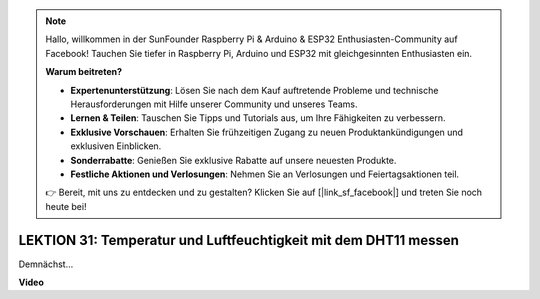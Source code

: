 .. note::

    Hallo, willkommen in der SunFounder Raspberry Pi & Arduino & ESP32 Enthusiasten-Community auf Facebook! Tauchen Sie tiefer in Raspberry Pi, Arduino und ESP32 mit gleichgesinnten Enthusiasten ein.

    **Warum beitreten?**

    - **Expertenunterstützung**: Lösen Sie nach dem Kauf auftretende Probleme und technische Herausforderungen mit Hilfe unserer Community und unseres Teams.
    - **Lernen & Teilen**: Tauschen Sie Tipps und Tutorials aus, um Ihre Fähigkeiten zu verbessern.
    - **Exklusive Vorschauen**: Erhalten Sie frühzeitigen Zugang zu neuen Produktankündigungen und exklusiven Einblicken.
    - **Sonderrabatte**: Genießen Sie exklusive Rabatte auf unsere neuesten Produkte.
    - **Festliche Aktionen und Verlosungen**: Nehmen Sie an Verlosungen und Feiertagsaktionen teil.

    👉 Bereit, mit uns zu entdecken und zu gestalten? Klicken Sie auf [|link_sf_facebook|] und treten Sie noch heute bei!

LEKTION 31: Temperatur und Luftfeuchtigkeit mit dem DHT11 messen
=================================================================

Demnächst...

**Video**

.. raw:: html

    <iframe width="700" height="500" src="https://www.youtube.com/embed/AXLgZzLfwI8?si=o9Q1tTC1X1B9teef" title="YouTube video player" frameborder="0" allow="accelerometer; autoplay; clipboard-write; encrypted-media; gyroscope; picture-in-picture; web-share" allowfullscreen></iframe>

